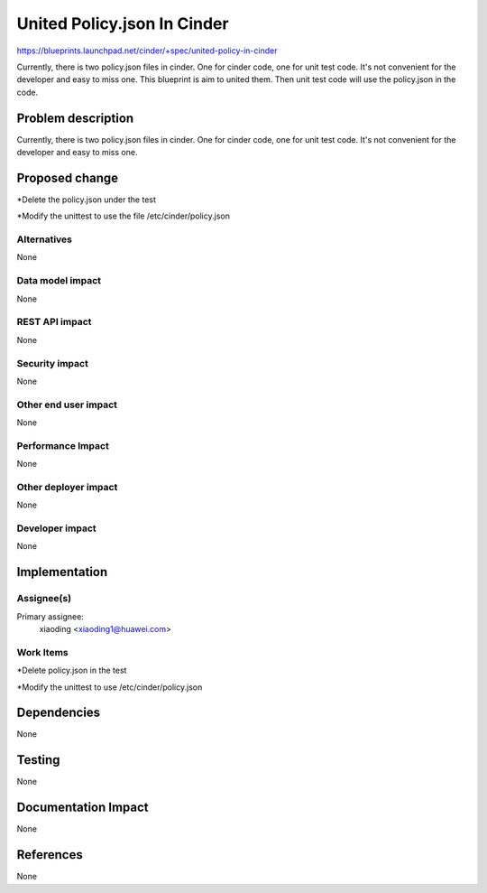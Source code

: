 ..
 This work is licensed under a Creative Commons Attribution 3.0 Unported
 License.

 http://creativecommons.org/licenses/by/3.0/legalcode

============================
United Policy.json In Cinder
============================

https://blueprints.launchpad.net/cinder/+spec/united-policy-in-cinder

Currently, there is two policy.json files in cinder. One for cinder code,
one for unit test code. It's not convenient for the developer and easy to
miss one. This blueprint is aim to united them. Then unit test code will
use the policy.json in the code.

Problem description
===================

Currently, there is two policy.json files in cinder. One for cinder code,
one for unit test code. It's not convenient for the developer and easy to
miss one.

Proposed change
===============

*Delete the policy.json under the test

*Modify the unittest to use the file /etc/cinder/policy.json

Alternatives
------------

None

Data model impact
-----------------

None

REST API impact
---------------

None

Security impact
---------------

None

Other end user impact
---------------------

None

Performance Impact
------------------

None

Other deployer impact
---------------------

None

Developer impact
----------------

None


Implementation
==============

Assignee(s)
-----------

Primary assignee:
  xiaoding <xiaoding1@huawei.com>

Work Items
----------

*Delete policy.json in the test

*Modify the unittest to use /etc/cinder/policy.json


Dependencies
============

None


Testing
=======

None


Documentation Impact
====================

None


References
==========

None
